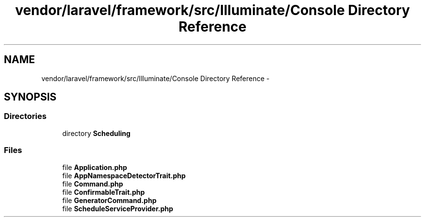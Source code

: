 .TH "vendor/laravel/framework/src/Illuminate/Console Directory Reference" 3 "Tue Apr 14 2015" "Version 1.0" "VirtualSCADA" \" -*- nroff -*-
.ad l
.nh
.SH NAME
vendor/laravel/framework/src/Illuminate/Console Directory Reference \- 
.SH SYNOPSIS
.br
.PP
.SS "Directories"

.in +1c
.ti -1c
.RI "directory \fBScheduling\fP"
.br
.in -1c
.SS "Files"

.in +1c
.ti -1c
.RI "file \fBApplication\&.php\fP"
.br
.ti -1c
.RI "file \fBAppNamespaceDetectorTrait\&.php\fP"
.br
.ti -1c
.RI "file \fBCommand\&.php\fP"
.br
.ti -1c
.RI "file \fBConfirmableTrait\&.php\fP"
.br
.ti -1c
.RI "file \fBGeneratorCommand\&.php\fP"
.br
.ti -1c
.RI "file \fBScheduleServiceProvider\&.php\fP"
.br
.in -1c
